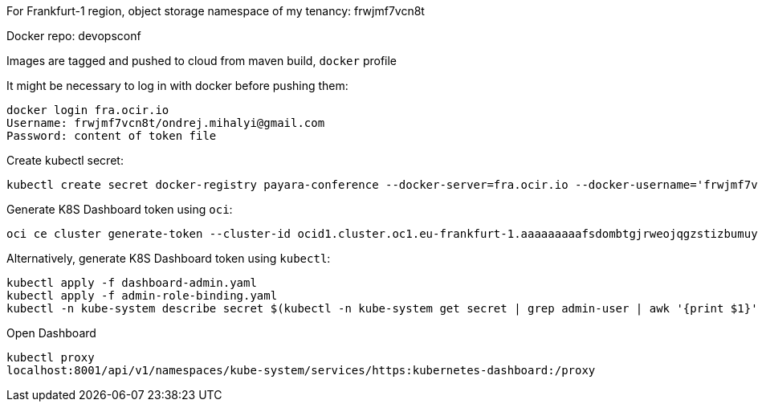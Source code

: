 For Frankfurt-1 region, object storage namespace of my tenancy: frwjmf7vcn8t

Docker repo: devopsconf

Images are tagged and pushed to cloud from maven build, `docker` profile

It might be necessary to log in with docker before pushing them:

```
docker login fra.ocir.io
Username: frwjmf7vcn8t/ondrej.mihalyi@gmail.com
Password: content of token file
```

Create kubectl secret:

```
kubectl create secret docker-registry payara-conference --docker-server=fra.ocir.io --docker-username='frwjmf7vcn8t/ondrej.mihalyi@gmail.com' --docker-password='xvJMV<]imi9+q<WIb+Uf' --docker-email='ondrej.mihalyi@gmail.com'
```

Generate K8S Dashboard token using `oci`:

```
oci ce cluster generate-token --cluster-id ocid1.cluster.oc1.eu-frankfurt-1.aaaaaaaaafsdombtgjrweojqgzstizbumuytczbzmfrtonlegczggyrqg5td
```

Alternatively, generate K8S Dashboard token using `kubectl`:

```
kubectl apply -f dashboard-admin.yaml
kubectl apply -f admin-role-binding.yaml
kubectl -n kube-system describe secret $(kubectl -n kube-system get secret | grep admin-user | awk '{print $1}')
```


Open Dashboard

```
kubectl proxy
localhost:8001/api/v1/namespaces/kube-system/services/https:kubernetes-dashboard:/proxy
```
